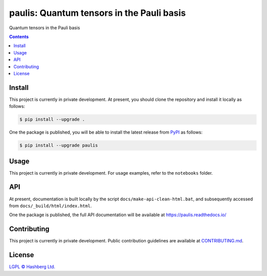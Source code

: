 paulis: Quantum tensors in the Pauli basis
==========================================

.. image:: https://img.shields.io/badge/python-3.10+-green.svg
    :target: https://docs.python.org/3.10/
    :alt: Python versions

.. image:: https://img.shields.io/pypi/v/paulis.svg
    :target: https://pypi.python.org/pypi/paulis/
    :alt: PyPI version

.. image:: https://img.shields.io/pypi/status/paulis.svg
    :target: https://pypi.python.org/pypi/paulis/
    :alt: PyPI status

.. image:: http://www.mypy-lang.org/static/mypy_badge.svg
    :target: https://github.com/python/mypy
    :alt: Checked with Mypy

.. image:: https://readthedocs.org/projects/paulis/badge/?version=latest
    :target: https://paulis.readthedocs.io/en/latest/?badge=latest
    :alt: Documentation Status

.. image:: https://github.com/hashberg-io/paulis/actions/workflows/python-pytest.yml/badge.svg
    :target: https://github.com/hashberg-io/paulis/actions/workflows/python-pytest.yml
    :alt: Python package status

.. image:: https://img.shields.io/badge/readme%20style-standard-brightgreen.svg?style=flat-square
    :target: https://github.com/RichardLitt/standard-readme
    :alt: standard-readme compliant


Quantum tensors in the Pauli basis

.. contents::


Install
-------

This project is currently in private development. At present, you should clone the repository and install it locally as follows:

.. code-block:: console

    $ pip install --upgrade .


One the package is published, you will be able to install the latest release from `PyPI <https://pypi.org/project/paulis/>`_ as follows:

.. code-block:: console

    $ pip install --upgrade paulis


Usage
-----

This project is currently in private development. For usage examples, refer to the ``notebooks`` folder.



API
---

At present, documentation is built locally by the script ``docs/make-api-clean-html.bat``, and subsequently accessed from ``docs/_build/html/index.html``.

One the package is published, the full API documentation will be available at https://paulis.readthedocs.io/


Contributing
------------

This project is currently in private development. Public contribution guidelines are available at `<CONTRIBUTING.md>`_.


License
-------

`LGPL © Hashberg Ltd. <LICENSE>`_

